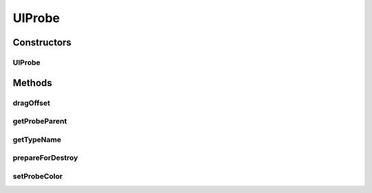 .. java:import:: java.awt Color

.. java:import:: ca.nengo.ui.lib.objects.models ModelObject

.. java:import:: ca.nengo.ui.models UINeoNode

.. java:import:: ca.nengo.ui.models.icons ProbeIcon

UIProbe
=======

.. java:package:: ca.nengo.ui.models.nodes.widgets
   :noindex:

.. java:type:: public abstract class UIProbe extends ModelObject

Constructors
------------
UIProbe
^^^^^^^

.. java:constructor:: public UIProbe(UINeoNode nodeAttachedTo, Object probeModel)
   :outertype: UIProbe

Methods
-------
dragOffset
^^^^^^^^^^

.. java:method:: @Override public void dragOffset(double dx, double dy)
   :outertype: UIProbe

getProbeParent
^^^^^^^^^^^^^^

.. java:method:: public UINeoNode getProbeParent()
   :outertype: UIProbe

getTypeName
^^^^^^^^^^^

.. java:method:: @Override public abstract String getTypeName()
   :outertype: UIProbe

prepareForDestroy
^^^^^^^^^^^^^^^^^

.. java:method:: @Override protected void prepareForDestroy()
   :outertype: UIProbe

setProbeColor
^^^^^^^^^^^^^

.. java:method:: public void setProbeColor(Color color)
   :outertype: UIProbe


